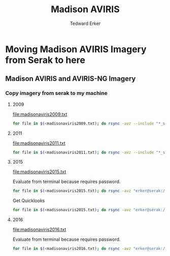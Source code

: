 #+TITLE: Madison AVIRIS
#+AUTHOR: Tedward Erker
#+email: erker@wisc.edu
#+PROPERTY:  header-args:R :cache no :results output :exports both :comments link :session *R:uft*
#+startup: indent

* Moving Madison AVIRIS Imagery from Serak to here
** Madison AVIRIS and AVIRIS-NG Imagery
*** Copy imagery from serak to my machine
**** 2009
file:madisonaviris2009.txt

#+BEGIN_SRC sh
for file in $(<madisonaviris2009.txt); do rsync -avz --include "*_sc01_ort_img_tafkaa_orig_refl_img_bsq_trc_xtr*" --include "/*" --exclude "*" "erker@serak:/data1/aviris-c/2009/MADISON_WI/$file" /Volumes/data_erker/RD/aviris_madison/2009; done
#+END_SRC


**** 2011
file:madisonaviris2011.txt

#+BEGIN_SRC sh
for file in $(<madisonaviris2011.txt); do rsync -avz --include "*_sc01_ort_img_tafkaa_orig_refl_img_bsq_trc_xtr*" --include "/*" --exclude "*" "erker@serak:/data1/aviris-c/2011/MADISON_WI/$file" /Volumes/data_erker/aviris_madison/2011; done
#+END_SRC


**** 2015


file:madisonaviris2015.txt

Evaluate from terminal because requires password.
#+BEGIN_SRC sh
for file in $(<madisonaviris2015.txt); do rsync -avz "erker@serak:/data1/aviris-ng/L2/2015/$file" /Volumes/data_erker/aviris_madison/2015; done
#+END_SRC

Get Quicklooks
#+BEGIN_SRC sh
for file in $(<madisonaviris2015.txt); do rsync -avz "erker@serak:/data1/aviris-ng/zzL2_quicklooks_shpfiles/2015/$file" /Volumes/data_erker/aviris_madison/2015/quicklooks; done
#+END_SRC

**** 2016

file:madisonaviris2016.txt

Evaluate from terminal because requires password.
#+BEGIN_SRC sh
for file in $(<madisonaviris2016.txt); do rsync -avz "erker@serak:/data1/aviris-ng/L2/2016/$file" /Volumes/data_erker/aviris_madison/2016; done
#+END_SRC



